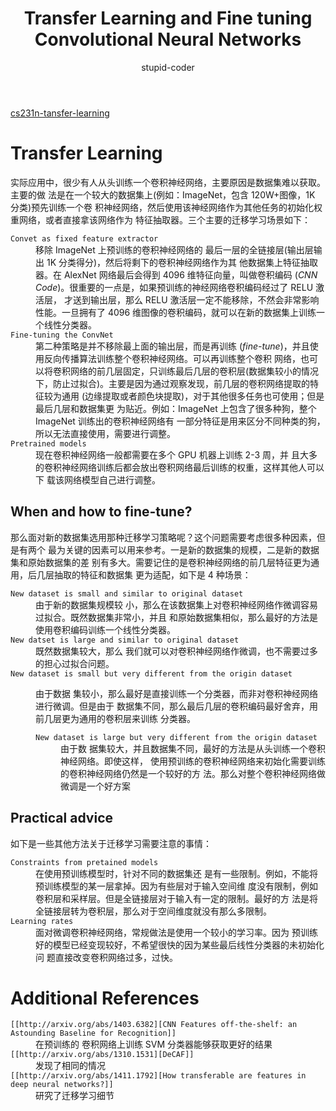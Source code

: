 #+TITLE: Transfer Learning and Fine tuning Convolutional Neural Networks
#+AUTHOR: stupid-coder
#+EMAIL: stupid_coder@163.com
#+OPTIONS: H:2 num:nil
#+STARTUP: indent

[[http://cs231n.github.io/transfer-learning/][cs231n-tansfer-learning]]

* Transfer Learning
实际应用中，很少有人从头训练一个卷积神经网络，主要原因是数据集难以获取。主要的做
法是在一个较大的数据集上(例如：ImageNet，包含 120W+图像，1K 分类)预先训练一个卷
积神经网络，然后使用该神经网络作为其他任务的初始化权重网络，或者直接拿该网络作为
特征抽取器。三个主要的迁移学习场景如下：
+ =Convet as fixed feature extractor= :: 移除 ImageNet 上预训练的卷积神经网络的
     最后一层的全链接层(输出层输出 1K 分类得分)，然后将剩下的卷积神经网络作为其
     他数据集上特征抽取器。在 AlexNet 网络最后会得到 4096 维特征向量，叫做卷积编码
     (/CNN Code/)。很重要的一点是，如果预训练的神经网络卷积编码经过了 RELU 激活层，
     才送到输出层，那么 RELU 激活层一定不能移除，不然会非常影响性能。一旦拥有了
     4096 维图像的卷积编码，就可以在新的数据集上训练一个线性分类器。
+ =Fine-tuning the ConvNet= :: 第二种策略是并不移除最上面的输出层，而是再训练
     (/fine-tune/)，并且使用反向传播算法训练整个卷积神经网络。可以再训练整个卷积
     网络，也可以将卷积网络的前几层固定，只训练最后几层的卷积层(数据集较小的情况
     下，防止过拟合)。主要是因为通过观察发现，前几层的卷积网络提取的特征较为通用
     (边缘提取或者颜色块提取)，对于其他很多任务也可使用；但是最后几层和数据集更
     为贴近。例如：ImageNet 上包含了很多种狗，整个 ImageNet 训练出的卷积神经网络有
     一部分特征是用来区分不同种类的狗，所以无法直接使用，需要进行调整。
+ =Pretrained models= :: 现在卷积神经网络一般都需要在多个 GPU 机器上训练 2-3 周，并
     且大多的卷积神经网络训练后都会放出卷积网络最后训练的权重，这样其他人可以下
     载该网络模型自己进行调整。


** When and how to fine-tune?
那么面对新的数据集选用那种迁移学习策略呢？这个问题需要考虑很多种因素，但是有两个
最为关键的因素可以用来参考。一是新的数据集的规模，二是新的数据集和原始数据集的差
别有多大。需要记住的是卷积神经网络的前几层特征更为通用，后几层抽取的特征和数据集
更为适配，如下是 4 种场景：
+ =New dataset is small and similar to original dataset= :: 由于新的数据集规模较
     小，那么在该数据集上对卷积神经网络作微调容易过拟合。既然数据集非常小，并且
     和原始数据集相似，那么最好的方法是使用卷积编码训练一个线性分类器。
+ =New datset is large and similar to original dataset= :: 既然数据集较大，那么
     我们就可以对卷积神经网络作微调，也不需要过多的担心过拟合问题。
+ =New dataset is small but very different from the origin dataset= :: 由于数据
     集较小，那么最好是直接训练一个分类器，而非对卷积神经网络进行微调。但是由于
     数据集不同，那么最后几层的卷积编码最好舍弃，用前几层更为通用的卷积层来训练
     分类器。
  + =New dataset is large but very different from the origin dataset= :: 由于数
       据集较大，并且数据集不同，最好的方法是从头训练一个卷积神经网络。即使这样，
       使用预训练的卷积神经网络来初始化需要训练的卷积神经网络仍然是一个较好的方
       法。那么对整个卷积神经网络做微调是一个好方案
      

** Practical advice
如下是一些其他方法关于迁移学习需要注意的事情：
+ =Constraints from pretained models= :: 在使用预训练模型时，针对不同的数据集还
     是有一些限制。例如，不能将预训练模型的某一层拿掉。因为有些层对于输入空间维
     度没有限制，例如卷积层和采样层。但是全链接层对于输入有一定的限制。最好的方
     法是将全链接层转为卷积层，那么对于空间维度就没有那么多限制。
+ =Learning rates= :: 面对微调卷积神经网络，常规做法是使用一个较小的学习率。因为
     预训练好的模型已经变现较好，不希望很快的因为某些最后线性分类器的未初始化问
     题直接改变卷积网络过多，过快。

* Additional References
+ =[[http://arxiv.org/abs/1403.6382][CNN Features off-the-shelf: an Astounding Baseline for Recognition]]= :: 在预训练的
  卷积网络上训练 SVM 分类器能够获取更好的结果
+ =[[http://arxiv.org/abs/1310.1531][DeCAF]]= :: 发现了相同的情况
+ =[[http://arxiv.org/abs/1411.1792][How transferable are features in deep neural networks?]]= :: 研究了迁移学习细节
